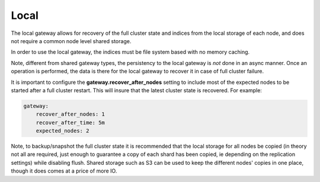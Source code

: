 .. _es-guide-reference-modules-gateway-local:

=====
Local
=====

The local gateway allows for recovery of the full cluster state and indices from the local storage of each node, and does not require a common node level shared storage. 


In order to use the local gateway, the indices must be file system based with no memory caching.


Note, different from shared gateway types, the persistency to the local gateway is *not* done in an async manner. Once an operation is performed, the data is there for the local gateway to recover it in case of full cluster failure.


It is important to configure the **gateway.recover_after_nodes** setting to include most of the expected nodes to be started after a full cluster restart. This will insure that the latest cluster state is recovered. For example:


.. code-block:: js

    gateway:
        recover_after_nodes: 1
        recover_after_time: 5m
        expected_nodes: 2


Note, to backup/snapshot the full cluster state it is recommended that the local storage for all nodes be copied (in theory not all are required, just enough to guarantee a copy of each shard has been copied, ie depending on the replication settings) while disabling flush. Shared storage such as S3 can be used to keep the different nodes' copies in one place, though it does comes at a price of more IO.

